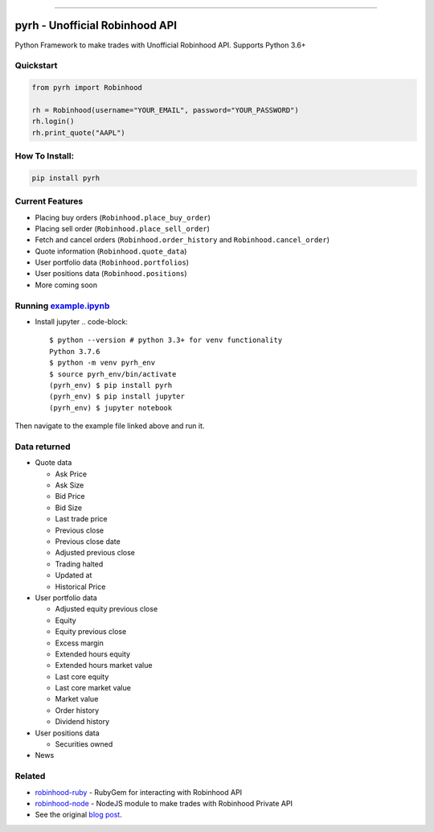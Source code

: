 .. image:: https://i.imgur.com/74CYw5g.png
   :target: https://github.com/robinhood-unofficial/Robinhood
   :alt: robinhood-logo

-------------------------------------------------------------

pyrh - Unofficial Robinhood API
###############################

.. image:: https://github.com/robinhood-unofficial/Robinhood/workflows/build/badge.svg?branch=master
   :target: https://github.com/robinhood-unofficial/Robinhood/workflows/build/
   :alt: build

.. image:: https://img.shields.io/gitter/room/J-Robinhood/Lobby
   :target: https://gitter.im/J-Robinhood/Lobby?utm_source=badge&utm_medium=badge&utm_campaign=pr-badge&utm_content=badge
   :alt: Gitter

.. image:: https://img.shields.io/github/license/robinhood-unofficial/Robinhood
   :target: https://github.com/robinhood-unofficial/Robinhood/blob/master/LICENSE
   :alt: GitHub

.. image:: https://img.shields.io/badge/code%20style-black-000000.svg
   :target: https://github.com/psf/black
   :alt: Code style: black

Python Framework to make trades with Unofficial Robinhood API. Supports Python 3.6+

Quickstart
**********

.. code-block:: python

   from pyrh import Robinhood

   rh = Robinhood(username="YOUR_EMAIL", password="YOUR_PASSWORD")
   rh.login()
   rh.print_quote("AAPL")

How To Install:
***************

.. code-block::

   pip install pyrh

Current Features
****************

* Placing buy orders (\ ``Robinhood.place_buy_order``\ )
* Placing sell order (\ ``Robinhood.place_sell_order``\ )
* Fetch and cancel orders (\ ``Robinhood.order_history`` and ``Robinhood.cancel_order``\ )
* Quote information (\ ``Robinhood.quote_data``\ )
* User portfolio data (\ ``Robinhood.portfolios``\ )
* User positions data (\ ``Robinhood.positions``\ )
* More coming soon

Running example.ipynb_
**********************

.. _example.ipynb: https://github.com/robinhood-unofficial/Robinhood/blob/master/notebooks/example.ipynb

* Install jupyter
  .. code-block::

     $ python --version # python 3.3+ for venv functionality
     Python 3.7.6
     $ python -m venv pyrh_env
     $ source pyrh_env/bin/activate
     (pyrh_env) $ pip install pyrh
     (pyrh_env) $ pip install jupyter
     (pyrh_env) $ jupyter notebook

Then navigate to the example file linked above and run it.

Data returned
*************
* Quote data

  * Ask Price
  * Ask Size
  * Bid Price
  * Bid Size
  * Last trade price
  * Previous close
  * Previous close date
  * Adjusted previous close
  * Trading halted
  * Updated at
  * Historical Price

* User portfolio data

  * Adjusted equity previous close
  * Equity
  * Equity previous close
  * Excess margin
  * Extended hours equity
  * Extended hours market value
  * Last core equity
  * Last core market value
  * Market value
  * Order history
  * Dividend history

* User positions data

  * Securities owned

* News

Related
*******

* `robinhood-ruby <https://github.com/rememberlenny/robinhood-ruby>`_ - RubyGem for interacting with Robinhood API
* `robinhood-node <https://github.com/aurbano/robinhood-node>`_ - NodeJS module to make trades with Robinhood Private API
* See the original `blog post <https://medium.com/@rohanpai25/reversing-robinhood-free-accessible-automated-stock-trading-f40fba1e7d8b>`_.
